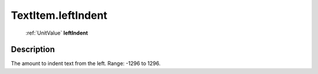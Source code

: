 .. _TextItem.leftIndent:

================================================
TextItem.leftIndent
================================================

   :ref:`UnitValue` **leftIndent**


Description
-----------

The amount to indent text from the left. Range: -1296 to 1296.

